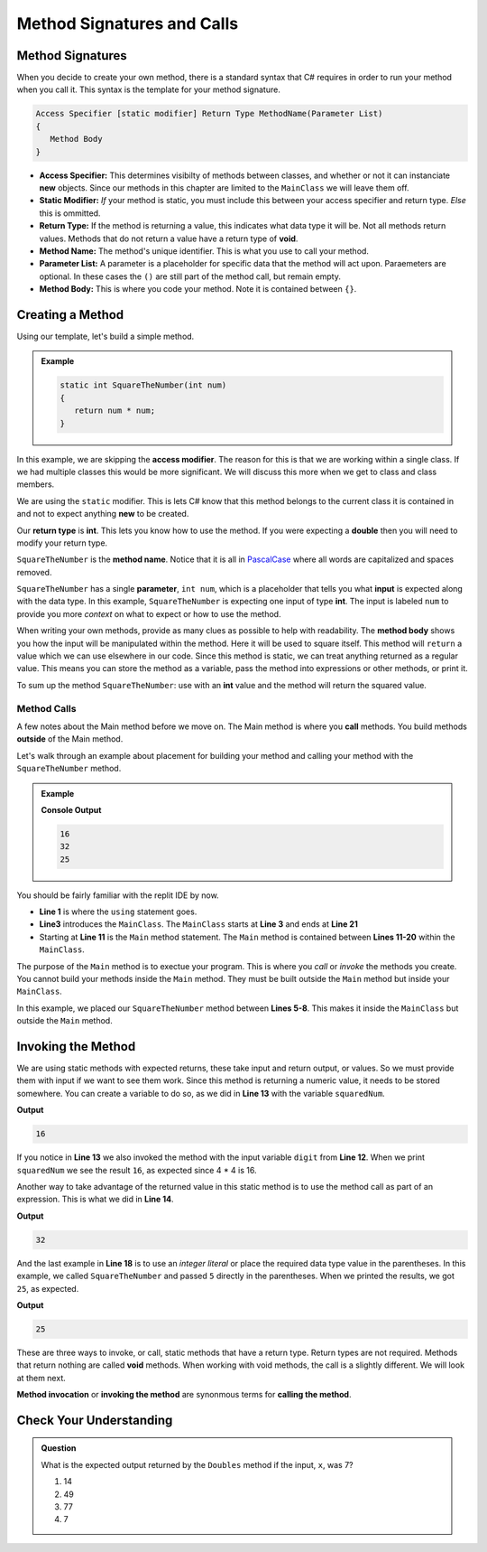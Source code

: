 
Method Signatures and Calls 
==============================

.. index:: ! method signature, ! method call, ! method invocation


Method Signatures
-----------------------

When you decide to create your own method, there is a standard syntax that C# requires in order to 
run your method when you call it.  This syntax is the template for your method signature. 

.. sourcecode:: bash

   Access Specifier [static modifier] Return Type MethodName(Parameter List)
   {
      Method Body
   }

- **Access Specifier:**  This determines visibilty of methods between classes, and whether or not it can instanciate **new** objects.  Since our methods in this chapter are limited to the ``MainClass`` we will leave them off.
- **Static Modifier:**  *If* your method is static, you must include this between your access specifier and return type.  *Else* this is ommitted. 
- **Return Type:**  If the method is returning a value, this indicates what data type it will be.  Not all methods return values.  Methods that do not return a value have a return type of **void**.  
- **Method Name:**  The method's unique identifier.  This is what you use to call your method. 
- **Parameter List:** A parameter is a placeholder for specific data that the method will act upon.  Paraemeters are optional.  In these cases the ``()`` are still part of the method call, but remain empty.
- **Method Body:**  This is where you code your method.  Note it is contained between ``{}``.


Creating a Method
-------------------

Using our template, let's build a simple method.

.. admonition:: Example

   .. sourcecode:: csharp

      static int SquareTheNumber(int num)
      {
         return num * num;
      }


In this example, we are skipping the **access modifier**.  
The reason for this is that we are working within a single class.  
If we had multiple classes this would be more significant.  We will discuss this more when we get to class and class members.

We are using the ``static`` modifier.   This is lets C# know that this method
belongs to the current class it is contained in and not to expect anything **new** to be created.  

Our **return type** is **int**.  This lets you know how to use the method.  
If you were expecting a **double** then you will need to modify your return type.  

``SquareTheNumber`` is the **method name**.  
Notice that it is all in `PascalCase <https://docs.microsoft.com/en-us/dotnet/standard/design-guidelines/capitalization-conventions>`_ where all words are capitalized and spaces removed.

``SquareTheNumber`` has a single **parameter**, ``int num``, which is a placeholder that tells you what **input** is expected along with the data type.  
In this example, ``SquareTheNumber`` is expecting one input of type **int**.  The input is labeled ``num`` to provide you more *context* on what to expect or how to use the method.  

When writing your own methods, provide as many clues as possible to help with readability.  
The **method body** shows you how the input will be manipulated within the method.  
Here it will be used to square itself.  This method will ``return`` a value which we can use elsewhere in our code.  Since this method is static, 
we can treat anything returned as a regular value.  This means you can store the method as a variable, pass the method into expressions or other methods, or print it. 

To sum up the method ``SquareTheNumber``:  use with an **int** value and the method will return the squared value.

Method Calls
^^^^^^^^^^^^^

A few notes about the Main method before we move on.  The Main method is where you **call** methods.  You build methods **outside** of the Main method.   

Let's walk through an example about placement for building your method and calling your method with the ``SquareTheNumber`` method.

.. admonition:: Example

   .. replit:: csharp
      :linenos:
      :slug: MethodBuildingAndCalling-CSharp
      
      using System;

      class MainClass {
      
         static int SquareTheNumber(int num)
         {
            return num * num;
         }

         public static void Main (string[] args) {
            
            int digit = 4;
            int squaredNum = SquareTheNumber(digit);
            int squaredAndSummed = squaredNum + SquareTheNumber(digit);

            Console.WriteLine(squaredNum);
            Console.WriteLine(squaredAndSummed);
            Console.WriteLine(SquareTheNumber(5));
         
         }
      }

   **Console Output**

   .. sourcecode:: bash

      16
      32
      25


You should be fairly familiar with the replit IDE by now.  

- **Line 1** is where the ``using`` statement goes.  
- **Line3** introduces the ``MainClass``.  The ``MainClass`` starts at **Line 3** and ends at **Line 21**  
- Starting at **Line 11** is the ``Main`` method statement.   The ``Main`` method is contained between **Lines 11-20** within the ``MainClass``.  

The purpose of the ``Main`` method is to exectue your program.  This is where you *call* or *invoke* the methods you create.
You cannot build your methods inside the ``Main`` method.  
They must be built outside the ``Main`` method but inside your ``MainClass``. 

In this example, we placed our ``SquareTheNumber`` method between **Lines 5-8**.  This makes it inside the ``MainClass`` but outside the ``Main`` method.


Invoking the Method
--------------------

We are using static methods with expected returns, these take input and return output, or values.  
So we must provide them with input if we want to see them work.  
Since this method is returning a numeric value, it needs to be stored somewhere.  
You can create a variable to do so, as we did in **Line 13** with the variable ``squaredNum``.  

.. sourcecode:: csharp
   :lineno-start: 12

   int digit = 4;
   int squaredNum = SquareTheNumber(digit);

   Console.WriteLine(squaredNum);

**Output**

.. sourcecode:: bash

   16

If you notice in **Line 13** we also invoked the method with the input variable ``digit`` from **Line 12**. 
When we print ``squaredNum`` we see the result ``16``, as expected since 4 * 4 is 16.  

Another way to take advantage of the returned value in this static method is to use the method call as part of an expression.  This is what
we did in **Line 14**.  

.. sourcecode:: csharp
   :lineno-start: 12

   int digit = 4;
   int squaredNum = SquareTheNumber(digit);
   int squaredAndSummed = squaredNum + SquareTheNumber(digit);

   Console.WriteLine(squaredAndSummed);

**Output**

.. sourcecode:: bash

   32


And the last example in **Line 18** is to use an *integer literal* or place the required data type value in the parentheses.  
In this example, we called ``SquareTheNumber`` and passed ``5`` directly in the parentheses.  When we printed the results, we got ``25``, as expected.


.. sourcecode:: csharp
   :lineno-start: 18

   Console.WriteLine(squaredNum(5));

**Output**

.. sourcecode:: bash

   25


These are three ways to invoke, or call, static methods that have a return type.  
Return types are not required.  Methods that return nothing are called **void** methods.
When working with void methods, the call is a slightly different.  We will look at them next.

**Method invocation** or **invoking the method** are synonmous terms for **calling the method**.


Check Your Understanding
------------------------
.. admonition:: Question

   What is the expected output returned by the ``Doubles`` method if the input, ``x``, was 7?

   .. sourcecode:: csharp
      :linenos:
         
         static int Doubles(int x)
         {
            return (2 * x);
         }


   #.  14
   #.  49
   #.  77
   #.  7

   .. ans: 14
